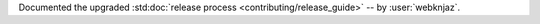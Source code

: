 Documented the upgraded :std:doc:`release process
<contributing/release_guide>` -- by :user:`webknjaz`.
